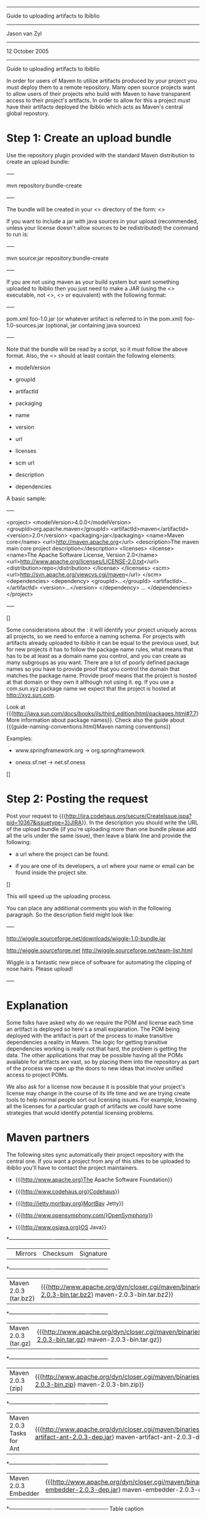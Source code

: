  ------
 Guide to uploading artifacts to Ibiblio
 ------
 Jason van Zyl
 ------
 12 October 2005
 ------

Guide to uploading artifacts to Ibiblio

 In order for users of Maven to utilize artifacts produced by your project you must deploy them to
 a remote repository. Many open source projects want to allow users of their projects who build with
 Maven to have transparent access to their project's artifacts. In order to allow for this a project
 must have their artifacts deployed the Ibiblio which acts as Maven's central global repostory.

* Step 1: Create an upload bundle

 Use the repository plugin provided with the standard Maven distribution to create an upload bundle:

+----+

 mvn repository:bundle-create

+----+

 The bundle will be created in your <<<target>>> directory of the form:
 <<<${pom.artifactId}-${pom.currentVersion}-bundle.jar>>>

 If you want to include a jar with java sources in your upload (recommended, unless your license doesn't
 allow sources to be redistributed) the command to run is:

+----+

 mvn source:jar repository:bundle-create

+----+

 If you are not using maven as your build system but want something
 uploaded to Ibiblio then you just need to make a JAR (using the <<<jar>>> executable,
 not <<<zip>>>, <<<pkzip>>> or equivalent) with the following format:

+----+

pom.xml
foo-1.0.jar (or whatever artifact is referred to in the pom.xml)
foo-1.0-sources.jar (optional, jar containing java sources)

+----+

 Note that the bundle will be read by a script, so it must follow the above format. Also,
 the <<<pom.xml>>> should at least contain the following elements:

 * modelVersion

 * groupId

 * artifactId

 * packaging

 * name

 * version

 * url

 * licenses

 * scm url

 * description

 * dependencies


 A basic sample:

+----+

<project>
  <modelVersion>4.0.0</modelVersion>
  <groupId>org.apache.maven</groupId>
  <artifactId>maven</artifactId>
  <version>2.0</version>
  <packaging>jar</packaging>
  <name>Maven core</name>
  <url>http://maven.apache.org</url>
  <description>The maven main core project description</description>
  <licenses>
    <license>
      <name>The Apache Software License, Version 2.0</name>
      <url>http://www.apache.org/licenses/LICENSE-2.0.txt</url>
      <distribution>repo</distribution>
    </license>
  </licenses>
  <scm>
    <url>http://svn.apache.org/viewcvs.cgi/maven</url>
  </scm>
  <dependencies>
    <dependency>
      <groupId>...</groupId>
      <artifactId>...</artifactId>
      <version>...</version>
    </dependency>
    ...
  </dependencies>
</project>

+----+

 []

 Some considerations about the <<groupId>>: it will identify your project uniquely across all
 projects, so we need to enforce a naming schema. For projects with artifacts already uploaded to ibiblio it can
 be equal to the previous used, but for new projects it has to follow the package name rules, what
 means that has to be at least as a domain name you control, and you can create as many subgroups
 as you want.
 There are a lot of poorly defined package names so you have to provide proof that you control the domain that
 matches the package name. Provide proof means that the project is hosted at that domain or they own it although
 not using it. eg. If you use a com.sun.xyz package name we expect that the project is hosted at http://xyz.sun.com.

 Look at {{{http://java.sun.com/docs/books/jls/third_edition/html/packages.html#7.7}
 More information about package names}}. Check also the guide about
 {{{guide-naming-conventions.html}Maven naming conventions}}

 Examples:

 * www.springframework.org -> org.springframework

 * oness.sf.net -> net.sf.oness

 []

* Step 2: Posting the request

 Post your request to {{{http://jira.codehaus.org/secure/CreateIssue.jspa?pid=10367&amp;issuetype=3}JIRA}}.
 In the description you should write the URL of the upload bundle
 (if you're uploading more than one bundle please add all the urls under the same issue),
 then leave a blank line and provide the following:

 * a url where the project can be found.

 * if you are one of its developers, a url where your name or email can be found inside the project site.

 []

 This will speed up the uploading process.

 You can place any additional comments you wish in the following paragraph. So the description field might look like:

+----+

http://wiggle.sourceforge.net/downloads/wiggle-1.0-bundle.jar

http://wiggle.sourceforge.net
http://wiggle.sourceforge.net/team-list.html

Wiggle is a fantastic new piece of software for automating the
clipping of nose hairs. Please upload!

+----+

* Explanation

 Some folks have asked why do we require the POM and license each time an artifact is deployed so here's a small explanation. The POM
 being deployed with the artifact is part of the process to make transitive dependencies a reality in Maven. The logic for getting
 transitive dependencies working is really not that hard, the problem is getting the data. The other applications
 that may be possible having all the POMs available for artifacts are vast, so by placing them into the repository as part of the
 process we open up the doors to new ideas that involve unified
 access to project POMs.

 We also ask for a license now because it is possible that your project's license may change in the course of
 its life time and we are trying create tools to help normal people sort out licensing issues. For example, knowing all the licenses
 for a particular graph of artifacts we could have some strategies that would identify potential licensing problems.

* Maven partners

 The following sites sync automatically their project repository with the central one.
 If you want a project from any of this sites to be uploaded to ibiblio you'll have to
 contact the project maintainers.

 * {{{http://www.apache.org}The Apache Software Foundation}}

 * {{{http://www.codehaus.org}Codehaus}}

 * {{{http://jetty.mortbay.org}MortBay Jetty}}

 * {{{http://www.opensymphony.com/}OpenSymphony}}

 * {{{http://www.osjava.org}OS Java}}


*-------------------------+---------+----------+-----------+
|                         | Mirrors | Checksum | Signature |
*-------------------------+---------+----------+-----------+
| Maven 2.0.3 (tar.bz2)     | {{{http://www.apache.org/dyn/closer.cgi/maven/binaries/maven-2.0.3-bin.tar.bz2} maven-2.0.3-bin.tar.bz2}} | {{{http://www.apache.org/dist/maven/binaries/maven-2.0.3-bin.tar.bz2.md5} maven-2.0.3-bin.tar.bz2.md5}} | {{{http://www.apache.org/dist/maven/binaries/maven-2.0.3-bin.tar.bz2.asc} maven-2.0.3-bin.tar.bz2.asc}} |
*-------------------------+---------+----------+-----------+
| Maven 2.0.3 (tar.gz)      | {{{http://www.apache.org/dyn/closer.cgi/maven/binaries/maven-2.0.3-bin.tar.gz} maven-2.0.3-bin.tar.gz}} | {{{http://www.apache.org/dist/maven/binaries/maven-2.0.3-bin.tar.gz.md5} maven-2.0.3-bin.tar.gz.md5}} | {{{http://www.apache.org/dist/maven/binaries/maven-2.0.3-bin.tar.gz.asc} maven-2.0.3-bin.tar.gz.asc}} |
*-------------------------+---------+----------+-----------+
| Maven 2.0.3 (zip)         | {{{http://www.apache.org/dyn/closer.cgi/maven/binaries/maven-2.0.3-bin.zip} maven-2.0.3-bin.zip}} | {{{http://www.apache.org/dist/maven/binaries/maven-2.0.3-bin.zip.md5} maven-2.0.3-bin.zip.md5}} | {{{http://www.apache.org/dist/maven/binaries/maven-2.0.3-bin.zip.asc} maven-2.0.3-bin.zip.asc}} |
*-------------------------+---------+----------+-----------+
| Maven 2.0.3 Tasks for Ant | {{{http://www.apache.org/dyn/closer.cgi/maven/binaries/maven-artifact-ant-2.0.3-dep.jar} maven-artifact-ant-2.0.3-dep.jar}} | {{{http://www.apache.org/dist/maven/binaries/maven-artifact-ant-2.0.3-dep.jar.md5} maven-artifact-ant-2.0.3-dep.jar.md5}} | {{{http://www.apache.org/dist/maven/binaries/maven-artifact-ant-2.0.3-dep.jar.asc} maven-artifact-ant-2.0.3-dep.jar.asc}} |
*-------------------------+---------+----------+-----------+
| Maven 2.0.3 Embedder | {{{http://www.apache.org/dyn/closer.cgi/maven/binaries/maven-embedder-2.0.3-dep.jar} maven-embedder-2.0.3-dep.jar}} | {{{http://www.apache.org/dist/maven/binaries/maven-embedder-2.0.3-dep.jar.md5} maven-embedder-2.0.3-dep.jar.md5}} | {{{http://www.apache.org/dist/maven/binaries/maven-embedder-2.0.3-dep.jar.asc} maven-embedder-2.0.3-dep.jar.asc}} |
*-------------------------+---------+----------+-----------+
Table caption

